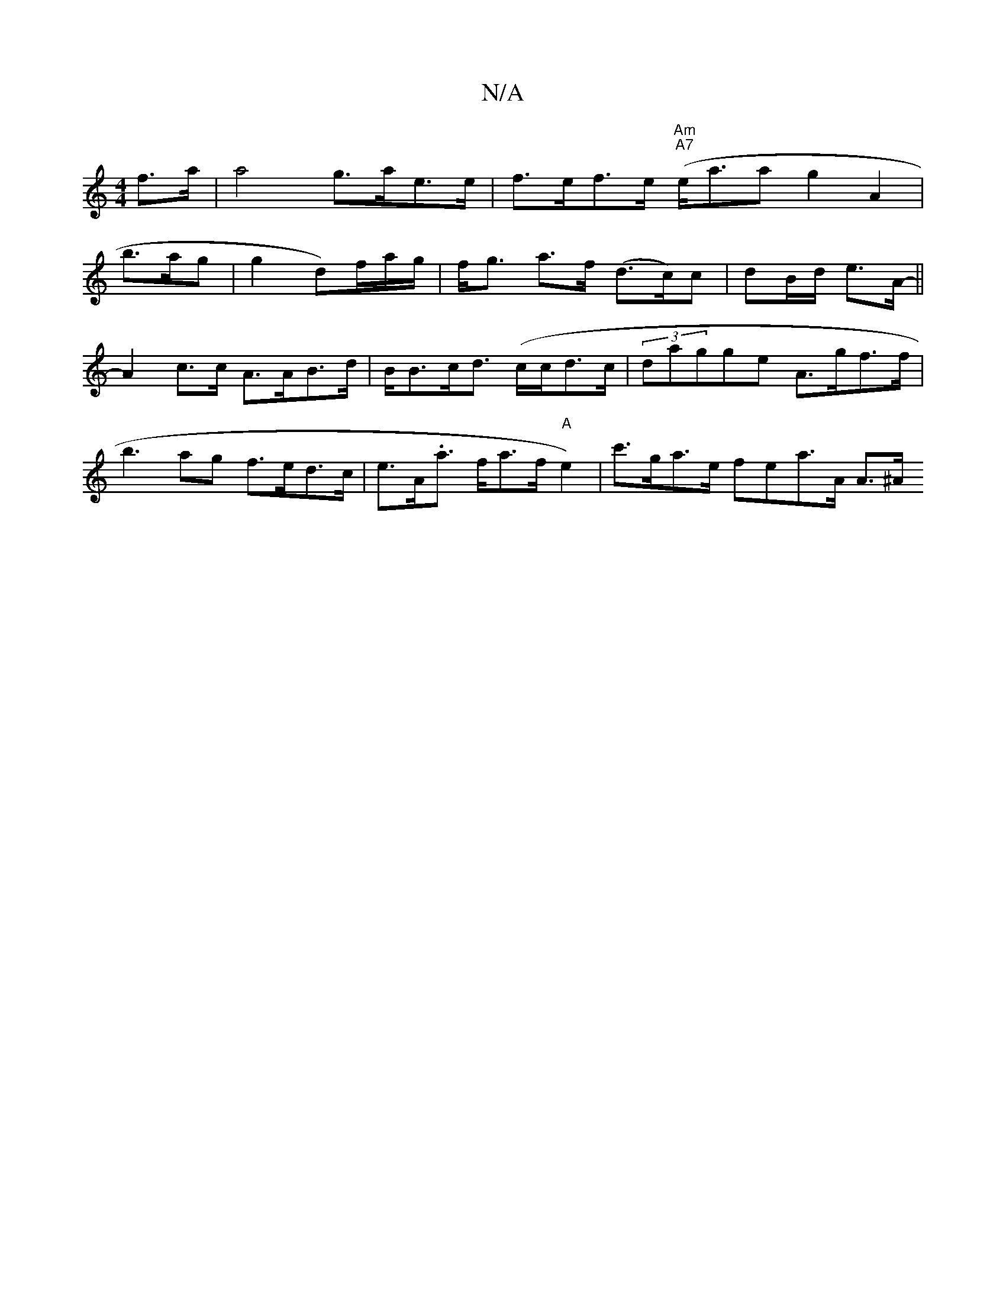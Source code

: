X:1
T:N/A
M:4/4
R:N/A
K:Cmajor
 f>a | a4 g>ae>e | f>ef>e "Am"("A7" e<aa g2A2|
b>ag | g2d’)f/a/g/ | f<g a>f (d>c)c|dB/d/ e>A- ||
A2 c>c A>AB>d | B<Bc<d (c/c/}d>c|(3dagge A>gf>f|b3 ag f>ed>c | e>A.a o>fa>f "A"e2) | c'>ga>e fea>A A>^A